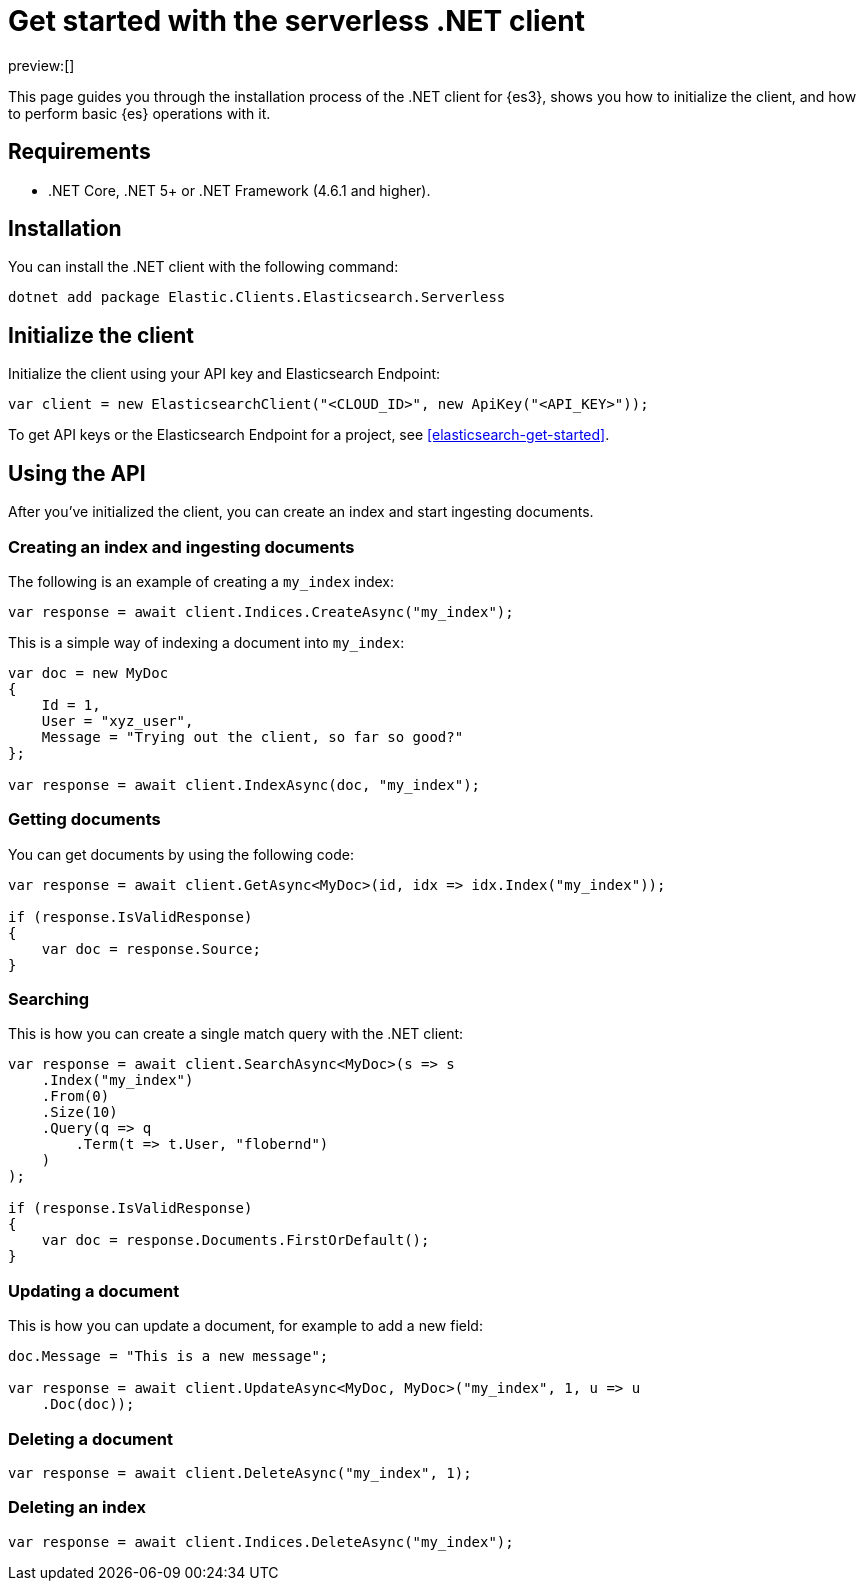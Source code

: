 [[elasticsearch-dot-net-client-getting-started]]
= Get started with the serverless .NET client

:description: Set up and use the .NET client for {es3}.
:keywords: serverless, elasticsearch, .net, how to

preview:[]

This page guides you through the installation process of the
.NET client for {es3}, shows you how to initialize the client, and how to perform basic
{es} operations with it.

[discrete]
[[elasticsearch-dot-net-client-getting-started-requirements]]
== Requirements

* .NET Core, .NET 5+ or .NET Framework (4.6.1 and higher).

[discrete]
[[elasticsearch-dot-net-client-getting-started-installation]]
== Installation

You can install the .NET client with the following command:

[source,bash]
----
dotnet add package Elastic.Clients.Elasticsearch.Serverless
----

[discrete]
[[elasticsearch-dot-net-client-getting-started-initialize-the-client]]
== Initialize the client

Initialize the client using your API key and Elasticsearch Endpoint:

[source,net]
----
var client = new ElasticsearchClient("<CLOUD_ID>", new ApiKey("<API_KEY>"));
----

To get API keys or the Elasticsearch Endpoint for a project, see <<elasticsearch-get-started>>.

[discrete]
[[elasticsearch-dot-net-client-getting-started-using-the-api]]
== Using the API

After you've initialized the client, you can create an index and start ingesting
documents.

[discrete]
[[elasticsearch-dot-net-client-getting-started-creating-an-index-and-ingesting-documents]]
=== Creating an index and ingesting documents

The following is an example of creating a `my_index` index:

[source,net]
----
var response = await client.Indices.CreateAsync("my_index");
----

This is a simple way of indexing a document into `my_index`:

[source,net]
----
var doc = new MyDoc
{
    Id = 1,
    User = "xyz_user",
    Message = "Trying out the client, so far so good?"
};

var response = await client.IndexAsync(doc, "my_index");
----

[discrete]
[[elasticsearch-dot-net-client-getting-started-getting-documents]]
=== Getting documents

You can get documents by using the following code:

[source,net]
----
var response = await client.GetAsync<MyDoc>(id, idx => idx.Index("my_index"));

if (response.IsValidResponse)
{
    var doc = response.Source;
}
----

[discrete]
[[elasticsearch-dot-net-client-getting-started-searching]]
=== Searching

This is how you can create a single match query with the .NET client:

[source,net]
----
var response = await client.SearchAsync<MyDoc>(s => s
    .Index("my_index")
    .From(0)
    .Size(10)
    .Query(q => q
        .Term(t => t.User, "flobernd")
    )
);

if (response.IsValidResponse)
{
    var doc = response.Documents.FirstOrDefault();
}
----

[discrete]
[[elasticsearch-dot-net-client-getting-started-updating-a-document]]
=== Updating a document

This is how you can update a document, for example to add a new field:

[source,net]
----
doc.Message = "This is a new message";

var response = await client.UpdateAsync<MyDoc, MyDoc>("my_index", 1, u => u
    .Doc(doc));
----

[discrete]
[[elasticsearch-dot-net-client-getting-started-deleting-a-document]]
=== Deleting a document

[source,net]
----
var response = await client.DeleteAsync("my_index", 1);
----

[discrete]
[[elasticsearch-dot-net-client-getting-started-deleting-an-index]]
=== Deleting an index

[source,net]
----
var response = await client.Indices.DeleteAsync("my_index");
----
